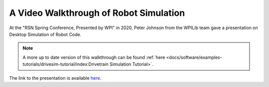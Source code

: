 A Video Walkthrough of Robot Simulation
=======================================
At the "RSN Spring Conference, Presented by WPI" in 2020, Peter Johnson from the WPILib team gave a presentation on Desktop Simulation of Robot Code.

.. note:: A more up to date version of this walkthrough can be found :ref:`here <docs/software/examples-tutorials/drivesim-tutorial/index:Drivetrain Simulation Tutorial>`.

.. raw:: html

  <div style="position: relative; padding-bottom: 56.25%; height: 0; overflow: hidden; max-width: 100%; height: auto;"> <iframe src="https://www.youtube-nocookie.com/embed/oa_Z5BYKfMI?start=2060" frameborder="0" allow="picture-in-picture" allowfullscreen style="position: absolute; top: 0; left: 0; width: 100%; height: 100%;"></iframe> </div>


The link to the presentation is available `here <https://docs.google.com/presentation/d/1w02WgxlRgDJcNFcyScHJITqEwuSPOneOo3ypYMRfQVI/edit?usp=sharing>`_.
